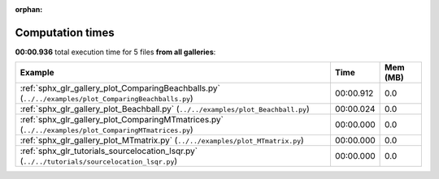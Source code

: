
:orphan:

.. _sphx_glr_sg_execution_times:


Computation times
=================
**00:00.936** total execution time for 5 files **from all galleries**:

.. container::

  .. raw:: html

    <style scoped>
    <link href="https://cdnjs.cloudflare.com/ajax/libs/twitter-bootstrap/5.3.0/css/bootstrap.min.css" rel="stylesheet" />
    <link href="https://cdn.datatables.net/1.13.6/css/dataTables.bootstrap5.min.css" rel="stylesheet" />
    </style>
    <script src="https://code.jquery.com/jquery-3.7.0.js"></script>
    <script src="https://cdn.datatables.net/1.13.6/js/jquery.dataTables.min.js"></script>
    <script src="https://cdn.datatables.net/1.13.6/js/dataTables.bootstrap5.min.js"></script>
    <script type="text/javascript" class="init">
    $(document).ready( function () {
        $('table.sg-datatable').DataTable({order: [[1, 'desc']]});
    } );
    </script>

  .. list-table::
   :header-rows: 1
   :class: table table-striped sg-datatable

   * - Example
     - Time
     - Mem (MB)
   * - :ref:`sphx_glr_gallery_plot_ComparingBeachballs.py` (``../../examples/plot_ComparingBeachballs.py``)
     - 00:00.912
     - 0.0
   * - :ref:`sphx_glr_gallery_plot_Beachball.py` (``../../examples/plot_Beachball.py``)
     - 00:00.024
     - 0.0
   * - :ref:`sphx_glr_gallery_plot_ComparingMTmatrices.py` (``../../examples/plot_ComparingMTmatrices.py``)
     - 00:00.000
     - 0.0
   * - :ref:`sphx_glr_gallery_plot_MTmatrix.py` (``../../examples/plot_MTmatrix.py``)
     - 00:00.000
     - 0.0
   * - :ref:`sphx_glr_tutorials_sourcelocation_lsqr.py` (``../../tutorials/sourcelocation_lsqr.py``)
     - 00:00.000
     - 0.0
